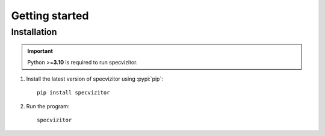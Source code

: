 Getting started
===============

Installation
++++++++++++

.. important::

      Python >=\ **3.10** is required to run specvizitor.

1. Install the latest version of specvizitor using :pypi:`pip`::

      pip install specvizitor

2. Run the program::

      specvizitor